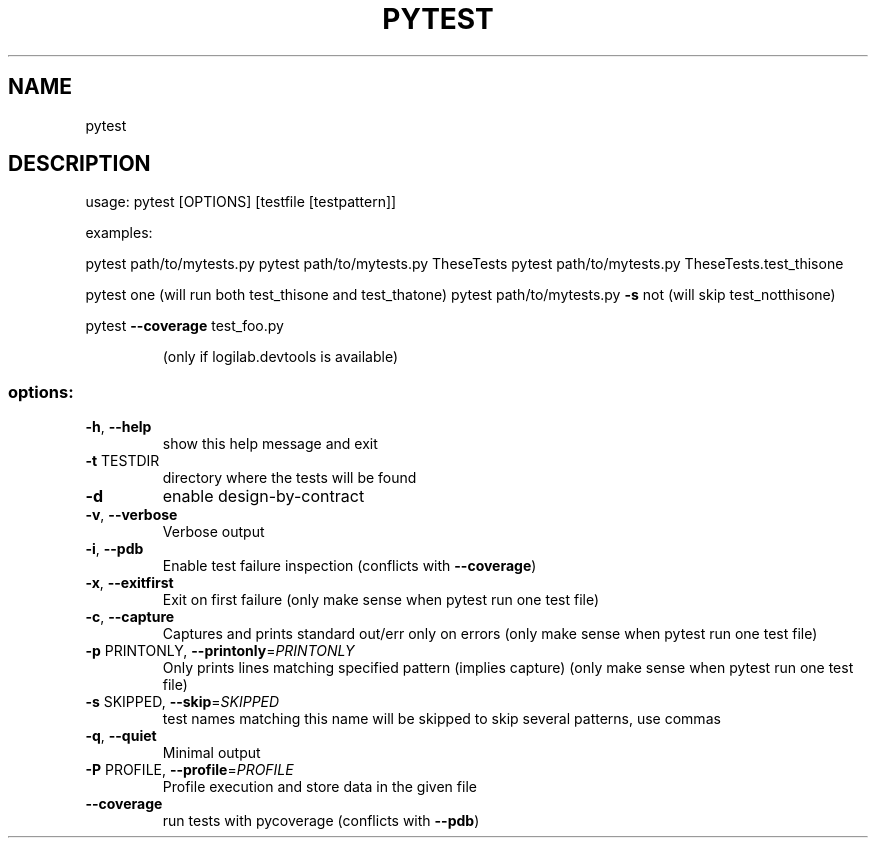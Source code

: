 .\" DO NOT MODIFY THIS FILE!  It was generated by help2man 1.36.
.TH PYTEST "1" "January 2008" "run python unit tests" "User Commands"
.SH NAME
pytest 
.SH DESCRIPTION
usage: pytest [OPTIONS] [testfile [testpattern]]
.PP
examples:
.PP
pytest path/to/mytests.py
pytest path/to/mytests.py TheseTests
pytest path/to/mytests.py TheseTests.test_thisone
.PP
pytest one (will run both test_thisone and test_thatone)
pytest path/to/mytests.py \fB\-s\fR not (will skip test_notthisone)
.PP
pytest \fB\-\-coverage\fR test_foo.py
.IP
(only if logilab.devtools is available)
.SS "options:"
.TP
\fB\-h\fR, \fB\-\-help\fR
show this help message and exit
.TP
\fB\-t\fR TESTDIR
directory where the tests will be found
.TP
\fB\-d\fR
enable design\-by\-contract
.TP
\fB\-v\fR, \fB\-\-verbose\fR
Verbose output
.TP
\fB\-i\fR, \fB\-\-pdb\fR
Enable test failure inspection (conflicts with
\fB\-\-coverage\fR)
.TP
\fB\-x\fR, \fB\-\-exitfirst\fR
Exit on first failure (only make sense when pytest run
one test file)
.TP
\fB\-c\fR, \fB\-\-capture\fR
Captures and prints standard out/err only on errors
(only make sense when pytest run one test file)
.TP
\fB\-p\fR PRINTONLY, \fB\-\-printonly\fR=\fIPRINTONLY\fR
Only prints lines matching specified pattern (implies
capture) (only make sense when pytest run one test
file)
.TP
\fB\-s\fR SKIPPED, \fB\-\-skip\fR=\fISKIPPED\fR
test names matching this name will be skipped to skip
several patterns, use commas
.TP
\fB\-q\fR, \fB\-\-quiet\fR
Minimal output
.TP
\fB\-P\fR PROFILE, \fB\-\-profile\fR=\fIPROFILE\fR
Profile execution and store data in the given file
.TP
\fB\-\-coverage\fR
run tests with pycoverage (conflicts with \fB\-\-pdb\fR)
